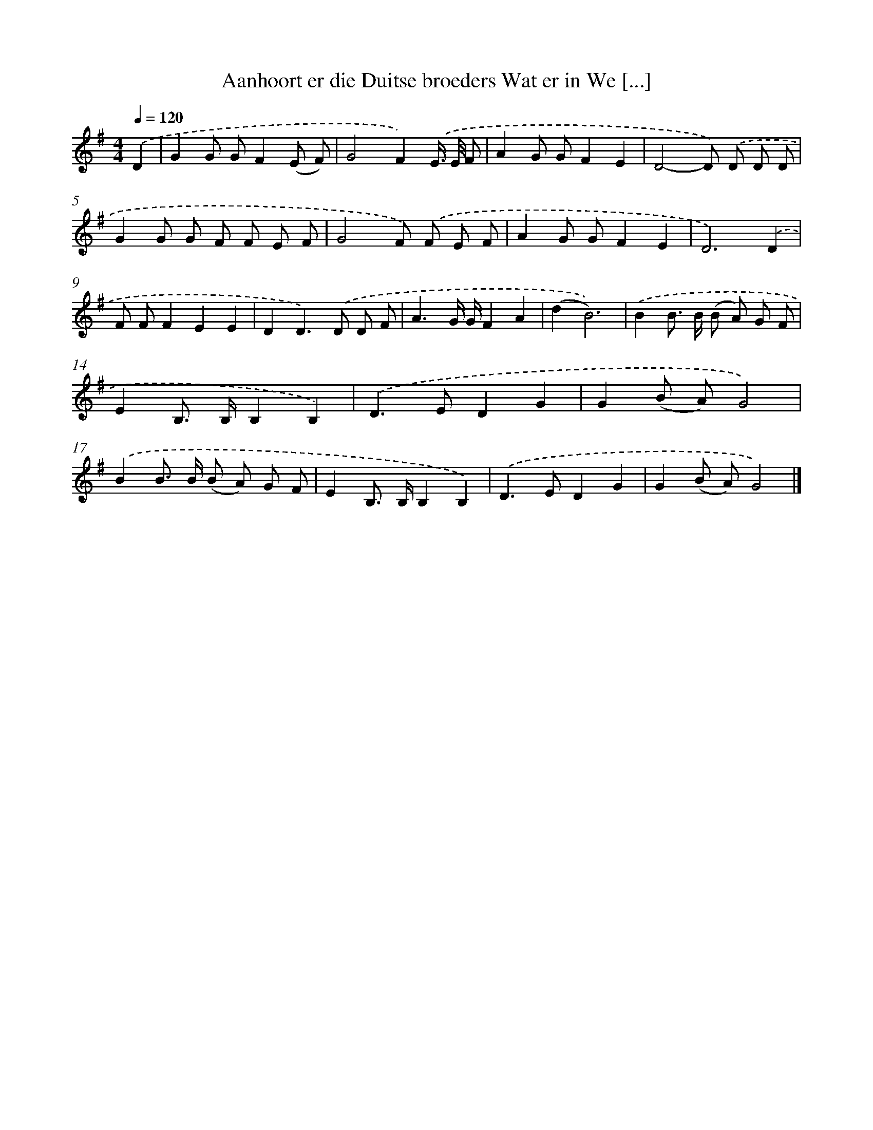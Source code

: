 X: 4498
T: Aanhoort er die Duitse broeders Wat er in We [...]
%%abc-version 2.0
%%abcx-abcm2ps-target-version 5.9.1 (29 Sep 2008)
%%abc-creator hum2abc beta
%%abcx-conversion-date 2018/11/01 14:36:10
%%humdrum-veritas 3974465419
%%humdrum-veritas-data 2098661055
%%continueall 1
%%barnumbers 0
L: 1/8
M: 4/4
Q: 1/4=120
K: G clef=treble
.('D2 [I:setbarnb 1]|
G2G GF2(E F) |
G4F2).('E/> E/ F |
A2G GF2E2 |
D4-D) .('D D D |
G2G G F F E F |
G4F) .('F E F |
A2G GF2E2 |
D6).('D2 |
F FF2E2E2 |
D2D2>).('D2 D F |
A3G/ G/F2A2 |
(d2B6)) |
.('B2B> B (B A) G F |
E2B,> B,B,2B,2) |
.('D2>E2D2G2 |
G2(B A)G4) |
.('B2B> B (B A) G F |
E2B,> B,B,2B,2) |
.('D2>E2D2G2 |
G2(B A)G4) |]
